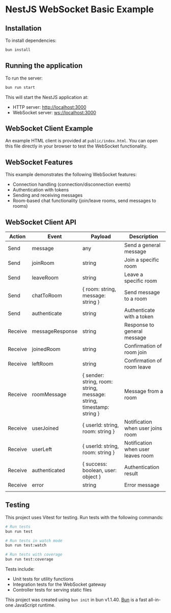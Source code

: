* NestJS WebSocket Basic Example
:PROPERTIES:
:CUSTOM_ID: nestjs_websocket_basic_example
:END:

** Installation
To install dependencies:

#+begin_src sh
bun install
#+end_src

** Running the application
To run the server:

#+begin_src sh
bun run start
#+end_src

This will start the NestJS application at:
- HTTP server: http://localhost:3000
- WebSocket server: ws://localhost:3000

** WebSocket Client Example
An example HTML client is provided at =public/index.html=. You can open this file directly in your browser to test the WebSocket functionality.

** WebSocket Features
This example demonstrates the following WebSocket features:
- Connection handling (connection/disconnection events)
- Authentication with tokens
- Sending and receiving messages
- Room-based chat functionality (join/leave rooms, send messages to rooms)

** WebSocket Client API
| Action  | Event           | Payload                                                              | Description                        |
|---------+-----------------+----------------------------------------------------------------------+------------------------------------|
| Send    | message         | any                                                                  | Send a general message             |
| Send    | joinRoom        | string                                                               | Join a specific room               |
| Send    | leaveRoom       | string                                                               | Leave a specific room              |
| Send    | chatToRoom      | { room: string, message: string }                                    | Send message to a room             |
| Send    | authenticate    | string                                                               | Authenticate with a token          |
| Receive | messageResponse | string                                                               | Response to general message        |
| Receive | joinedRoom      | string                                                               | Confirmation of room join          |
| Receive | leftRoom        | string                                                               | Confirmation of room leave         |
| Receive | roomMessage     | { sender: string, room: string, message: string, timestamp: string } | Message from a room                |
| Receive | userJoined      | { userId: string, room: string }                                     | Notification when user joins room  |
| Receive | userLeft        | { userId: string, room: string }                                     | Notification when user leaves room |
| Receive | authenticated   | { success: boolean, user: object }                                   | Authentication result              |
| Receive | error           | string                                                               | Error message                      |
|         |                 |                                                                      |                                    |

** Testing
This project uses Vitest for testing. Run tests with the following commands:

#+begin_src sh
# Run tests
bun run test

# Run tests in watch mode
bun run test:watch

# Run tests with coverage
bun run test:coverage
#+end_src

Tests include:
- Unit tests for utility functions
- Integration tests for the WebSocket gateway
- Controller tests for serving static files

This project was created using =bun init= in bun v1.1.40.
[[https://bun.sh][Bun]] is a fast all-in-one JavaScript runtime.

